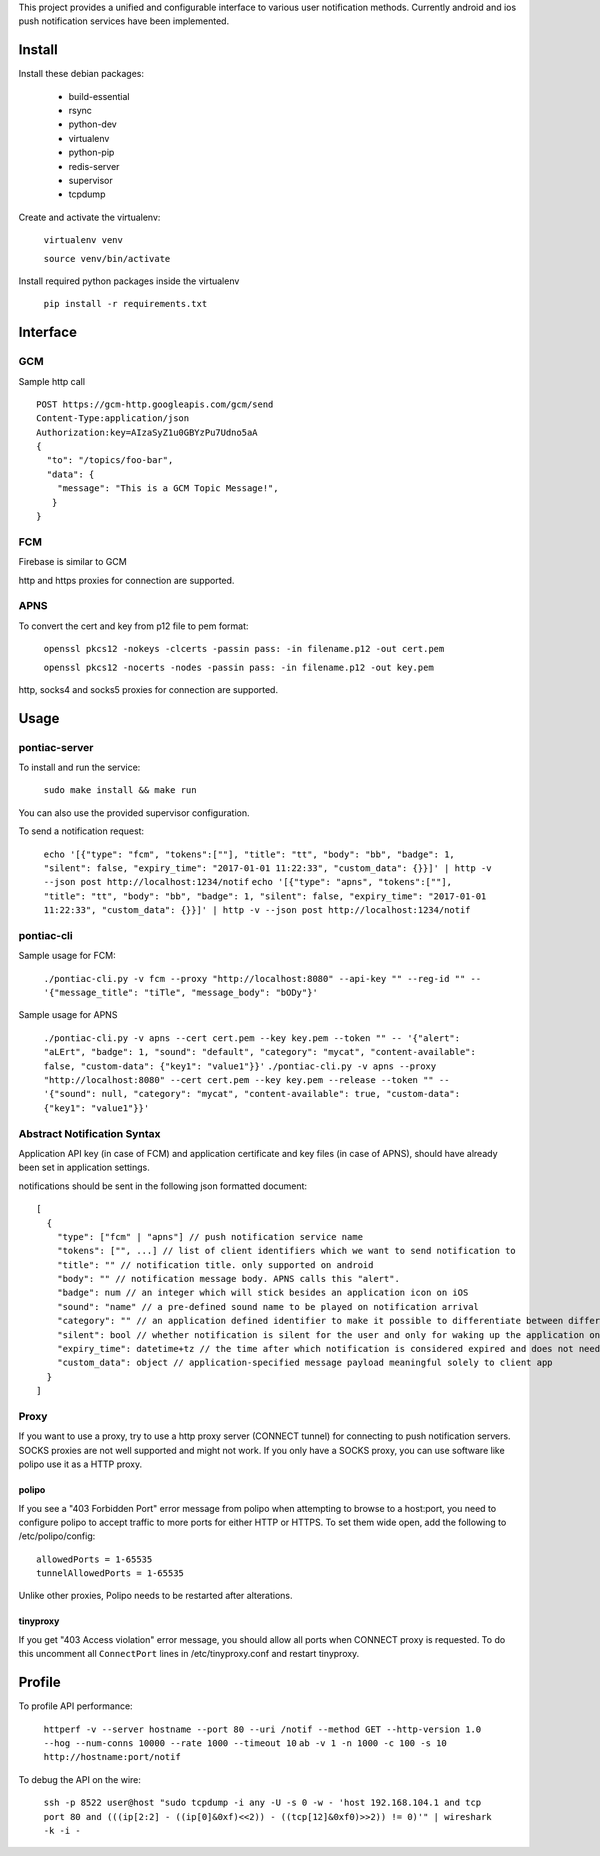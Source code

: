 This project provides a unified and configurable interface to various user notification methods.
Currently android and ios push notification services have been implemented.


Install
=======
Install these debian packages:

  - build-essential
  - rsync
  - python-dev
  - virtualenv
  - python-pip
  - redis-server
  - supervisor
  - tcpdump

Create and activate the virtualenv:

  ``virtualenv venv``
  
  ``source venv/bin/activate``

Install required python packages inside the virtualenv

  ``pip install -r requirements.txt``


Interface
=========


GCM
---
Sample http call
::

  POST https://gcm-http.googleapis.com/gcm/send
  Content-Type:application/json
  Authorization:key=AIzaSyZ1u0GBYzPu7Udno5aA
  {
    "to": "/topics/foo-bar",
    "data": {
      "message": "This is a GCM Topic Message!",
     }
  }


FCM
---
Firebase is similar to GCM

http and https proxies for connection are supported.


APNS
----
To convert the cert and key from p12 file to pem format:

  ``openssl pkcs12 -nokeys -clcerts -passin pass: -in filename.p12 -out cert.pem``
  
  ``openssl pkcs12 -nocerts -nodes -passin pass: -in filename.p12 -out key.pem``

http, socks4 and socks5 proxies for connection are supported.


Usage
=====

pontiac-server
--------------
To install and run the service:

  ``sudo make install && make run``

You can also use the provided supervisor configuration.

To send a notification request:

  ``echo '[{"type": "fcm", "tokens":[""], "title": "tt", "body": "bb", "badge": 1, "silent": false, "expiry_time": "2017-01-01 11:22:33", "custom_data": {}}]' | http -v --json post http://localhost:1234/notif``
  ``echo '[{"type": "apns", "tokens":[""], "title": "tt", "body": "bb", "badge": 1, "silent": false, "expiry_time": "2017-01-01 11:22:33", "custom_data": {}}]' | http -v --json post http://localhost:1234/notif``

pontiac-cli
-----------
Sample usage for FCM:

  ``./pontiac-cli.py -v fcm --proxy "http://localhost:8080" --api-key "" --reg-id "" -- '{"message_title": "tiTle", "message_body": "bODy"}'``

Sample usage for APNS

  ``./pontiac-cli.py -v apns --cert cert.pem --key key.pem --token "" -- '{"alert": "aLErt", "badge": 1, "sound": "default", "category": "mycat", "content-available": false, "custom-data": {"key1": "value1"}}'``
  ``./pontiac-cli.py -v apns --proxy "http://localhost:8080" --cert cert.pem --key key.pem --release --token "" -- '{"sound": null, "category": "mycat", "content-available": true, "custom-data": {"key1": "value1"}}'``


Abstract Notification Syntax
----------------------------
Application API key (in case of FCM) and application certificate and key files
(in case of APNS), should have already been set in application settings.

notifications should be sent in the following json formatted document:
::

  [
    {
      "type": ["fcm" | "apns"] // push notification service name
      "tokens": ["", ...] // list of client identifiers which we want to send notification to
      "title": "" // notification title. only supported on android
      "body": "" // notification message body. APNS calls this "alert".
      "badge": num // an integer which will stick besides an application icon on iOS
      "sound": "name" // a pre-defined sound name to be played on notification arrival
      "category": "" // an application defined identifier to make it possible to differentiate between different message types. iOS 8+.
      "silent": bool // whether notification is silent for the user and only for waking up the application on client device
      "expiry_time": datetime+tz // the time after which notification is considered expired and does not need further processing and can be dropped
      "custom_data": object // application-specified message payload meaningful solely to client app
    }
  ]


Proxy
-----
If you want to use a proxy, try to use a http proxy server (CONNECT tunnel) for
connecting to push notification servers. SOCKS proxies are not well supported and
might not work. If you only have a SOCKS proxy, you can use software like polipo
use it as a HTTP proxy.


polipo
~~~~~~
If you see a "403 Forbidden Port" error message from polipo when attempting to browse to a host:port,
you need to configure polipo to accept traffic to more ports for either HTTP or HTTPS.
To set them wide open, add the following to /etc/polipo/config:
::

  allowedPorts = 1-65535
  tunnelAllowedPorts = 1-65535

Unlike other proxies, Polipo needs to be restarted after alterations.


tinyproxy
~~~~~~~~~
If you get "403 Access violation" error message, you should allow all ports when CONNECT proxy
is requested. To do this uncomment all ``ConnectPort`` lines in /etc/tinyproxy.conf and restart
tinyproxy.


Profile
=======
To profile API performance:

  ``httperf -v --server hostname --port 80 --uri /notif --method GET --http-version 1.0 --hog --num-conns 10000 --rate 1000 --timeout 10``
  ``ab -v 1 -n 1000 -c 100 -s 10 http://hostname:port/notif``

To debug the API on the wire:

  ``ssh -p 8522 user@host "sudo tcpdump -i any -U -s 0 -w - 'host 192.168.104.1 and tcp port 80 and (((ip[2:2] - ((ip[0]&0xf)<<2)) - ((tcp[12]&0xf0)>>2)) != 0)'" | wireshark -k -i -``
